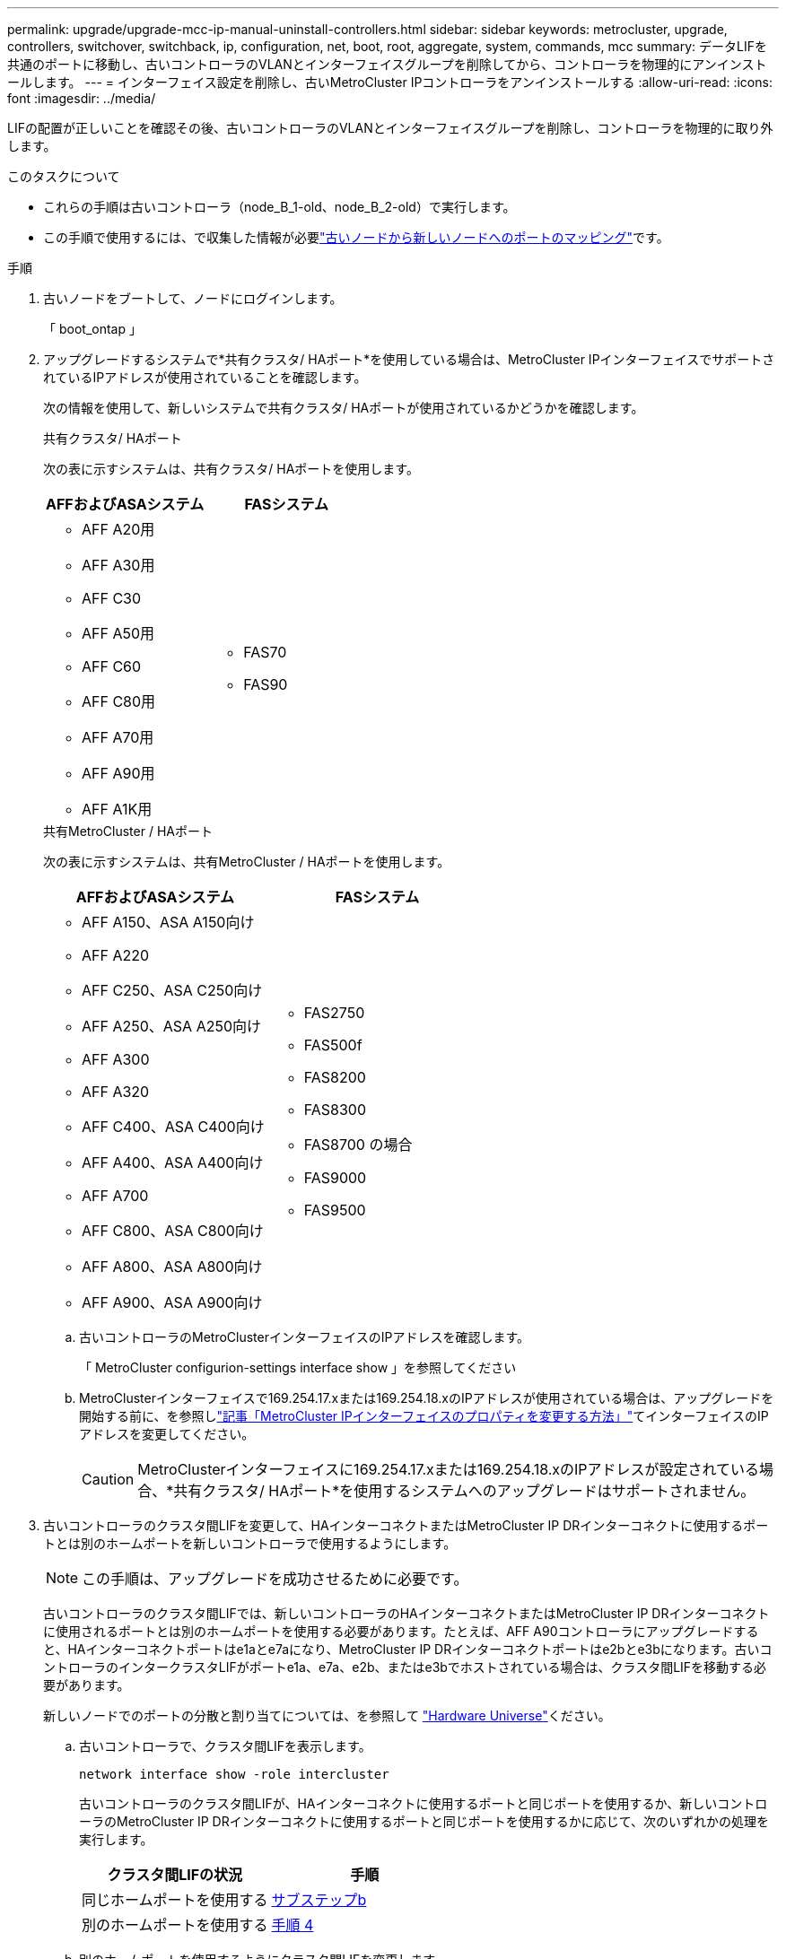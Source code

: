 ---
permalink: upgrade/upgrade-mcc-ip-manual-uninstall-controllers.html 
sidebar: sidebar 
keywords: metrocluster, upgrade, controllers, switchover, switchback, ip, configuration, net, boot, root, aggregate, system, commands, mcc 
summary: データLIFを共通のポートに移動し、古いコントローラのVLANとインターフェイスグループを削除してから、コントローラを物理的にアンインストールします。 
---
= インターフェイス設定を削除し、古いMetroCluster IPコントローラをアンインストールする
:allow-uri-read: 
:icons: font
:imagesdir: ../media/


[role="lead"]
LIFの配置が正しいことを確認その後、古いコントローラのVLANとインターフェイスグループを削除し、コントローラを物理的に取り外します。

.このタスクについて
* これらの手順は古いコントローラ（node_B_1-old、node_B_2-old）で実行します。
* この手順で使用するには、で収集した情報が必要link:upgrade-mcc-ip-prepare-system.html#map-ports-from-the-old-nodes-to-the-new-nodes["古いノードから新しいノードへのポートのマッピング"]です。


.手順
. 古いノードをブートして、ノードにログインします。
+
「 boot_ontap 」

. アップグレードするシステムで*共有クラスタ/ HAポート*を使用している場合は、MetroCluster IPインターフェイスでサポートされているIPアドレスが使用されていることを確認します。
+
次の情報を使用して、新しいシステムで共有クラスタ/ HAポートが使用されているかどうかを確認します。

+
[role="tabbed-block"]
====
.共有クラスタ/ HAポート
--
次の表に示すシステムは、共有クラスタ/ HAポートを使用します。

[cols="2*"]
|===
| AFFおよびASAシステム | FASシステム 


 a| 
** AFF A20用
** AFF A30用
** AFF C30
** AFF A50用
** AFF C60
** AFF C80用
** AFF A70用
** AFF A90用
** AFF A1K用

 a| 
** FAS70
** FAS90


|===
--
.共有MetroCluster / HAポート
--
次の表に示すシステムは、共有MetroCluster / HAポートを使用します。

[cols="2*"]
|===
| AFFおよびASAシステム | FASシステム 


 a| 
** AFF A150、ASA A150向け
** AFF A220
** AFF C250、ASA C250向け
** AFF A250、ASA A250向け
** AFF A300
** AFF A320
** AFF C400、ASA C400向け
** AFF A400、ASA A400向け
** AFF A700
** AFF C800、ASA C800向け
** AFF A800、ASA A800向け
** AFF A900、ASA A900向け

 a| 
** FAS2750
** FAS500f
** FAS8200
** FAS8300
** FAS8700 の場合
** FAS9000
** FAS9500


|===
--
====
+
.. 古いコントローラのMetroClusterインターフェイスのIPアドレスを確認します。
+
「 MetroCluster configurion-settings interface show 」を参照してください

.. MetroClusterインターフェイスで169.254.17.xまたは169.254.18.xのIPアドレスが使用されている場合は、アップグレードを開始する前に、を参照しlink:https://kb.netapp.com/on-prem/ontap/mc/MC-KBs/How_to_modify_the_properties_of_a_MetroCluster_IP_interface["記事「MetroCluster IPインターフェイスのプロパティを変更する方法」"^]てインターフェイスのIPアドレスを変更してください。
+

CAUTION: MetroClusterインターフェイスに169.254.17.xまたは169.254.18.xのIPアドレスが設定されている場合、*共有クラスタ/ HAポート*を使用するシステムへのアップグレードはサポートされません。



. 古いコントローラのクラスタ間LIFを変更して、HAインターコネクトまたはMetroCluster IP DRインターコネクトに使用するポートとは別のホームポートを新しいコントローラで使用するようにします。
+

NOTE: この手順は、アップグレードを成功させるために必要です。

+
古いコントローラのクラスタ間LIFでは、新しいコントローラのHAインターコネクトまたはMetroCluster IP DRインターコネクトに使用されるポートとは別のホームポートを使用する必要があります。たとえば、AFF A90コントローラにアップグレードすると、HAインターコネクトポートはe1aとe7aになり、MetroCluster IP DRインターコネクトポートはe2bとe3bになります。古いコントローラのインタークラスタLIFがポートe1a、e7a、e2b、またはe3bでホストされている場合は、クラスタ間LIFを移動する必要があります。

+
新しいノードでのポートの分散と割り当てについては、を参照して https://hwu.netapp.com["Hardware Universe"]ください。

+
.. 古いコントローラで、クラスタ間LIFを表示します。
+
`network interface show  -role intercluster`

+
古いコントローラのクラスタ間LIFが、HAインターコネクトに使用するポートと同じポートを使用するか、新しいコントローラのMetroCluster IP DRインターコネクトに使用するポートと同じポートを使用するかに応じて、次のいずれかの処理を実行します。

+
[cols="2*"]
|===
| クラスタ間LIFの状況 | 手順 


| 同じホームポートを使用する | <<controller_manual_upgrade_prepare_network_ports_2b,サブステップb>> 


| 別のホームポートを使用する | <<controller_manual_upgrade_prepare_network_ports_3,手順 4>> 
|===
.. [[controller_manual_upgrade_prepare_network_ports_2b]]別のホームポートを使用するようにクラスタ間LIFを変更します。
+
`network interface modify -vserver <vserver> -lif <intercluster_lif> -home-port <port-not-used-for-ha-interconnect-or-mcc-ip-dr-interconnect-on-new-nodes>`

.. すべてのインタークラスタLIFが新しいホームポートにあることを確認します。
+
`network interface show -role intercluster -is-home  false`

+
すべてのクラスタ間LIFがそれぞれのホームポートにある場合は、コマンド出力が空になります。

.. ホームポートにないLIFをリバートします。
+
`network interface revert -lif <intercluster_lif>`

+
ホームポートにないクラスタ間LIFごとにコマンドを繰り返します。



. [[controller_manual_upgrade_prepare_network_ports_3]]古いコントローラのすべてのデータLIFのホームポートを、新旧両方のコントローラモジュールで同じ共通のポートに割り当てます。
+

CAUTION: 新旧のコントローラに共通のポートがない場合は、データLIFを変更する必要はありません。この手順を省略して、に直接進みます<<upgrades_manual_without_matching_ports,手順 5>>。

+
.. LIF を表示します。
+
「 network interface show 」を参照してください

+
SANとNASを含むすべてのデータLIFはスイッチオーバーサイト（cluster_A）で稼働しているため、管理状態はupで動作状態はdownです。

.. の出力を確認して、クラスタポートとして使用されていない新旧両方のコントローラで同じ共通の物理ネットワークポートを特定します。
+
たとえば、 e0d は古いコントローラの物理ポートで、新しいコントローラにも存在します。e0d は、クラスタポート、または新しいコントローラ上で使用されません。

+
プラットフォームモデルのポートの用途については、を参照してください。 https://hwu.netapp.com/["Hardware Universe"]

.. すべてのデータLIFで共通のポートをホームポートとして使用するように変更します。+
`network interface modify -vserver <svm-name> -lif <data-lif> -home-port <port-id>`
+
次の例では、これは「 e0d 」です。

+
例：

+
[listing]
----
network interface modify -vserver vs0 -lif datalif1 -home-port e0d
----


. [[upgrades_manual_without_matching_ports]]ブロードキャストドメインを変更して、削除が必要なVLANと物理ポートを削除します。
+
`broadcast-domain remove-ports -broadcast-domain <broadcast-domain-name> -ports <node-name:port-id>`

+
すべての VLAN ポートと物理ポートについて、この手順を繰り返します。

. クラスタポートをメンバーポートとして使用し、インターフェイスグループをメンバーポートとして使用している VLAN ポートをすべて削除します。
+
.. VLANポートの削除：+
`network port vlan delete -node <node_name> -vlan-name <portid-vlandid>`
+
例：

+
[listing]
----
network port vlan delete -node node1 -vlan-name e1c-80
----
.. インターフェイスグループから物理ポートを削除します。
+
`network port ifgrp remove-port -node <node_name> -ifgrp <interface-group-name> -port <portid>`

+
例：

+
[listing]
----
network port ifgrp remove-port -node node1 -ifgrp a1a -port e0d
----
.. ブロードキャストドメインからVLANポートとインターフェイスグループポートを削除します。
+
`network port broadcast-domain remove-ports -ipspace <ipspace> -broadcast-domain <broadcast-domain-name> -ports <nodename:portname,nodename:portnamee>,..`

.. 必要に応じて、インターフェイスグループポートを変更して他の物理ポートをメンバーとして使用します。
+
`ifgrp add-port -node <node_name> -ifgrp <interface-group-name> -port <port-id>`



. ノードを停止してプロンプトを表示し `LOADER`ます。
+
「 halt -inhibit-takeover true 」と入力します

. site_Bの古いコントローラ（node_B_1-oldとnode_B_2-old）のシリアルコンソールに接続し、プロンプトが表示されていることを確認します `LOADER`。
. bootarg の値を収集します。
+
printenv

. node_B_1-oldとnode_B_2-oldのストレージ接続とネットワーク接続を切断します。新しいノードに再接続できるように、ケーブルにラベルを付けます。
. node_B_1 から古いおよび node_B_2 から電源ケーブルを外します。
. node_B_1 古いコントローラと node_B_2 の古いコントローラをラックから取り外します。


.次の手順
link:upgrade-mcc-ip-manual-setup-controllers.html["新しいコントローラをセットアップ"]です。
